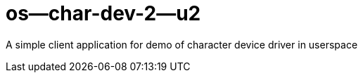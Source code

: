 = os--char-dev-2--u2 

A simple client application for demo of character device driver in userspace
